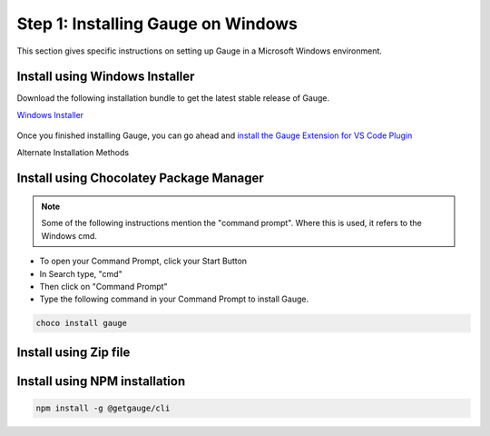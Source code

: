 .. role:: installer-icon
.. role:: windows
.. role:: alternate-methods

.. cssclass:: dynamic-content windows

:windows:`Step 1: Installing Gauge on Windows`
~~~~~~~~~~~~~~~~~~~~~~~~~~~~~~~~~~~~~~~~~~~~~~

This section gives specific instructions on setting up Gauge in a Microsoft Windows environment.

:installer-icon:`Install using Windows Installer`
^^^^^^^^^^^^^^^^^^^^^^^^^^^^^^^^^^^^^^^^^^^^^^^^^

Download the following installation bundle to get the latest stable release of Gauge.

.. cssclass:: extension-link download-icon

`Windows Installer <https://github.com/getgauge/gauge/releases/download/vGAUGE_LATEST_VERSION_PLACEHOLDER/gauge-GAUGE_LATEST_VERSION_PLACEHOLDER-windows.x86_64.exe>`__

.. figure:: ../images/windows/installer.png
      :alt: Windows installer

Once you finished installing Gauge, you can go ahead and `install the Gauge Extension for VS Code Plugin <#step-2-installing-gauge-extension-for-vscode>`__

.. cssclass:: alternate-installation

:alternate-methods:`Alternate Installation Methods`

.. cssclass:: collapsible first

:installer-icon:`Install using Chocolatey Package Manager`
^^^^^^^^^^^^^^^^^^^^^^^^^^^^^^^^^^^^^^^^^^^^^^^^^^^^^^^^^^

.. cssclass:: code-block toggle collapsible-content

    .. admonition:: System Requirements

        `Chocolatey Package Manager <https://chocolatey.org/>`__


    For this to work, you will need to install Chocolatey. If you have chocolatey installed then all you need to is to follow the steps below, it will download and install Gauge.


.. cssclass:: toggle collapsible-content
.. note::
    Some of the following instructions mention the "command prompt". Where this is used, it refers to the Windows cmd.

.. cssclass:: toggle collapsible-content

* To open your Command Prompt, click your Start Button
* In Search type, "cmd"
* Then click on "Command Prompt"
* Type the following command in your Command Prompt to install Gauge.

.. cssclass:: toggle collapsible-content
.. code-block:: console

    choco install gauge

.. cssclass:: collapsible zip-installer

:installer-icon:`Install using Zip file`
^^^^^^^^^^^^^^^^^^^^^^^^^^^^^^^^^^^^^^^^

.. cssclass:: toggle collapsible-content

    .. admonition:: System Requirements

        - Powershell

    1. Download the following zip installer.

        `Zip Installer <https://github.com/getgauge/gauge/releases/download/vGAUGE_LATEST_VERSION_PLACEHOLDER/gauge-GAUGE_LATEST_VERSION_PLACEHOLDER-windows.x86_64.zip>`__

    2. Extract it to a location and add it to system path using the following command in `Powershell <https://docs.microsoft.com/en-us/powershell/>`__.

.. cssclass:: toggle collapsible-content

.. custom-code-block:: console

    Expand-Archive -Path gauge-GAUGE_LATEST_VERSION_PLACEHOLDER-windows.x86_64.zip -DestinationPath custom_path


.. cssclass:: collapsible npm-installer

:installer-icon:`Install using NPM installation`
^^^^^^^^^^^^^^^^^^^^^^^^^^^^^^^^^^^^^^^^^^^^^^^^

.. cssclass:: toggle collapsible-content

    .. admonition:: System Requirements

        - `Node.js <nodejs.org>`__  >= 10.16.3 (LTS)

        - `NPM <npmjs.org>`__ >= (6.9.0)


        To install gauge using NPM you will need the latest node version.

            - `If you have Node.js already installed - to get the latest version of npm use the following command:`

            'npm install -g npm@latest'


    You can install Gauge by running the following command in Terminal.


.. cssclass:: toggle collapsible-content

.. code-block:: console

    npm install -g @getgauge/cli
